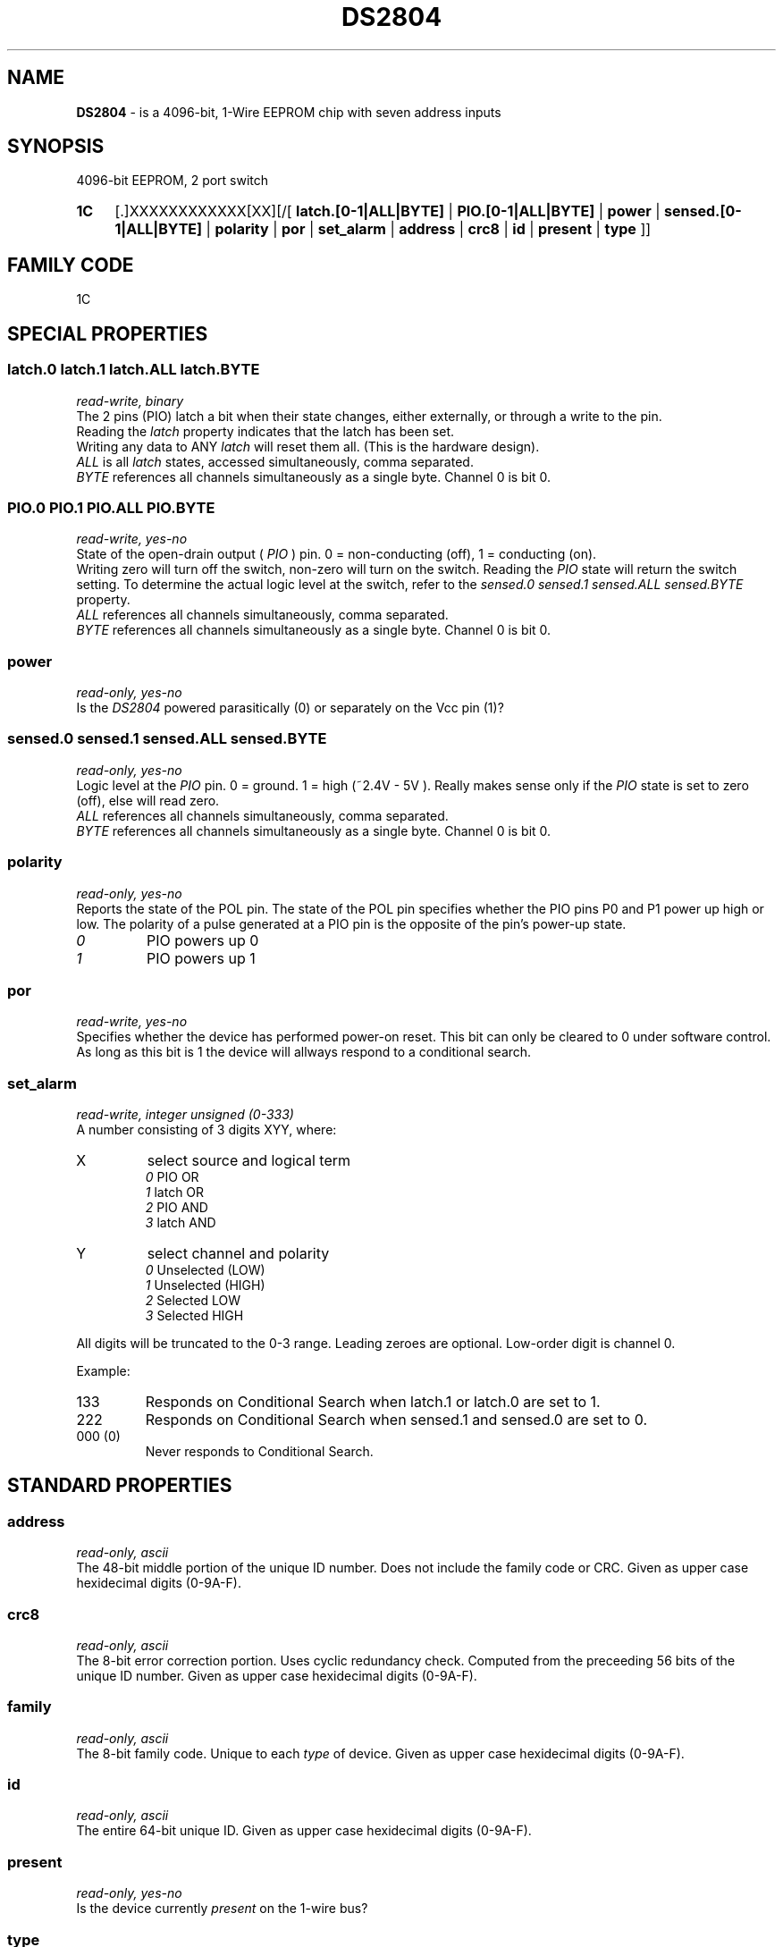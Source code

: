 '\"
'\" Copyright (c) 2003-2004 Paul H Alfille, MD
'\" (palfille@earthlink.net)
'\"
'\" Device manual page for the OWFS -- 1-wire filesystem package
'\" Based on Dallas Semiconductor, Inc's datasheets, and trial and error.
'\"
'\" Free for all use. No waranty. None. Use at your own risk.
'\" $Id$
'\"
.TH DS2804 3  2003 "OWFS Manpage" "One-Wire File System"
.SH NAME
.B DS2804
- is a 4096-bit, 1-Wire EEPROM chip with seven address inputs
.SH SYNOPSIS
4096-bit EEPROM, 2 port switch
.HP
.B 1C
[.]XXXXXXXXXXXX[XX][/[
.B latch.[0-1|ALL|BYTE]
|
.B PIO.[0-1|ALL|BYTE]
|
.B power
|
.B sensed.[0-1|ALL|BYTE]
|
.B polarity
|
.B por
|
.B set_alarm
|
.B address
|
.B crc8
|
.B id
|
.B present
|
.B type
]]
.SH FAMILY CODE
1C
.SH SPECIAL PROPERTIES
.SS latch.0 latch.1 latch.ALL latch.BYTE
.I read-write, binary
.br
The 2 pins (PIO) latch a bit when their state changes, either externally, or through a write to the pin. 
.br
Reading the
.I latch
property indicates that the latch has been set.
.br
Writing any data to ANY 
.I latch 
will reset them all. (This is the hardware design).
.br
.I ALL
is all 
.I latch 
states, accessed simultaneously, comma separated.
.br
.I BYTE
references all channels simultaneously as a single byte. Channel 0 is bit 0.
.SS PIO.0 PIO.1 PIO.ALL PIO.BYTE
.I read-write, yes-no
.br
State of the open-drain output (
.I PIO
) pin. 0 = non-conducting (off), 1 = conducting (on).
.br
Writing zero will turn off the switch, non-zero will turn on the switch. Reading the
.I PIO
state will return the switch setting. To determine the actual logic level at the switch, refer to the
.I sensed.0 sensed.1 sensed.ALL sensed.BYTE
property.
.br
.I ALL
references all channels simultaneously, comma separated.
.br
.I BYTE
references all channels simultaneously as a single byte. Channel 0 is bit 0.
.SS power
.I read-only, yes-no
.br
Is the
.I DS2804
powered parasitically (0) or separately on the Vcc pin (1)?
.SS sensed.0 sensed.1 sensed.ALL sensed.BYTE
.I read-only, yes-no
.br
Logic level at the
.I PIO
pin. 0 = ground. 1 = high (~2.4V - 5V ). Really makes sense only if the
.I PIO
state is set to zero (off), else will read zero.
.br
.I ALL
references all channels simultaneously, comma separated.
.br
.I BYTE
references all channels simultaneously as a single byte. Channel 0 is bit 0.
.SS polarity
.I read-only, yes-no
.br
Reports the state of the POL pin. The state of the POL pin specifies whether the PIO pins P0
and P1 power up high or low. The polarity of a pulse generated at a PIO pin is the opposite
of the pin's power-up state.
.TP
.I 0
PIO powers up 0
.TP
.I 1
PIO powers up 1
.PP
.SS por
.I read-write, yes-no
.br
Specifies whether the device has performed power-on reset. This bit can only
be cleared to 0 under software control. As long as this bit is 1 the device
will allways respond to a conditional search.
.SS set_alarm
.I read-write, integer unsigned (0-333)
.br
A number consisting of 3 digits XYY, where:
.TP
X
select source and logical term 
.br 
.I 0
PIO   OR 
.br 
.I 1
latch OR 
.br 
.I 2
PIO   AND 
.br 
.I 3
latch AND
.TP
Y
select channel and polarity
.br 
.I 0
Unselected (LOW) 
.br
.I 1
Unselected (HIGH) 
.br
.I 2
Selected    LOW 
.br
.I 3
Selected    HIGH
.PP
All digits will be truncated to the 0-3 range. Leading zeroes are optional. Low-order digit is channel 0.
.PP
Example:
.TP
133
Responds on Conditional Search when latch.1 or latch.0 are set to 1.
.TP
222
Responds on Conditional Search when sensed.1 and sensed.0 are set to 0.
.TP
000 (0)
Never responds to Conditional Search.
.SH STANDARD PROPERTIES
.SS address
.I read-only, ascii
.br
The 48-bit middle portion of the unique ID number. Does not include the family code or CRC. Given as upper case hexidecimal digits (0-9A-F).
.SS crc8
.I read-only, ascii
.br
The 8-bit error correction portion. Uses cyclic redundancy check. Computed from the preceeding 56 bits of the unique ID number. Given as upper case hexidecimal digits (0-9A-F).
.SS family
.I read-only, ascii
.br
The 8-bit family code. Unique to each
.I type
of device. Given as upper case hexidecimal digits (0-9A-F).
.SS id
.I read-only, ascii
.br
The entire 64-bit unique ID. Given as upper case hexidecimal digits (0-9A-F).
.SS present
.I read-only, yes-no
.br
Is the device currently
.I present
on the 1-wire bus?
.SS type
.I read-only, ascii
.br
Part name assigned by Dallas Semi. E.g.
.I DS2401
Alternative packaging (iButton vs chip) will not be distiguished.
.SH ALARMS
Use the
.I set_alarm
property to set the alarm triggering criteria.
.SH DESCRIPTION
This is a 1-wire bus device. The 1-wire bus is a simple networking system created by Dalla Semiconductor that allows low-cost low-power communication over a single wire (plus ground). Power is often delivered "parasitically" from the same data line. Each device has a unique unalterable ID and can be individually addressed.
.PP
.SH ADDRESSING
All 1-wire devices are factory assigned a unique 64-bit address. This address is of the form:
.TP
.B Family Code
8 bits
.TP
.B Address
48 bits
.TP
.B CRC
8 bits
.IP
.PP
Addressing under OWFS is in hexidecimal, of form:
.IP
.B 01.123456789ABC
.PP
where
.B 01
is an example 8-bit family code, and
.B 12345678ABC
is an example 48 bit address.
.PP
The dot is optional, and the CRC code can included. If included, it must be correct.
.SH DATASHEET
http://pdfserv.maxim-ic.com/en/ds/DS2804.pdf
.SH FILES
.TP
libow.so
Library providing most of the OWFS system. Bus master control, data parsing, etc.
.TP
owfs
Filesystem implementation. User space, using the FUSE kernel module.
.TP
owhttpd
Web server implementation of the OWFS system.
.SH SEE ALSO
owfs(1)
owhttpd(1)
DS2401(3)
DS2408(3)
DS2502(3)
DS2505(3)
DS2506(3)
DS1992(3)
DS1993(3)
DS1995(3)
DS1996(3)
LCD(3)
.SH AVAILABILITY
http://owfs.sourceforge.net
.SH AUTHOR
Paul Alfille (palfille@earthlink.net)
